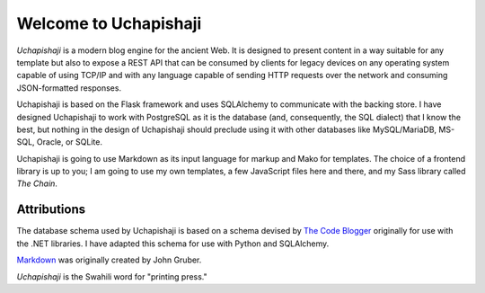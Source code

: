 Welcome to Uchapishaji
--------------------

.. image:: https://api.codacy.com/project/badge/Grade/bdbb12c7597e40c9b3e0fa8b7c39a5bb
   :alt: Codacy Quality Badge
   :target: https://app.codacy.com/gh/tnwae/uchapishaji?utm_source=github.com&utm_medium=referral&utm_content=tnwae/uchapishaji&utm_campaign=Badge_Grade_Settings

.. image:: https://api.codacy.com/project/badge/Coverage/bdbb12c7597e40c9b3e0fa8b7c39a5bb
   :alt: Codacy Coverage Badge
   :target: https://app.codacy.com/gh/tnwae/uchapishaji?utm_source=github.com&utm_medium=referral&utm_content=tnwae/uchapishaji&utm_campaign=Badge_Coverage_Settings

.. image:: https://github.com/tnwae/uchapishaji/actions/workflows/python-app.yml/badge.svg
   :alt: Python-App
   :target: https://github.com/tnwae/uchapishaji/actions/workflows/python-app.yml

*Uchapishaji* is a modern blog engine for the ancient Web.  It is designed
to present content in a way suitable for any template but also to expose
a REST API that can be consumed by clients for legacy devices on any
operating system capable of using TCP/IP and with any language capable
of sending HTTP requests over the network and consuming JSON-formatted
responses.

Uchapishaji is based on the Flask framework and uses SQLAlchemy to
communicate with the backing store.  I have designed Uchapishaji to work
with PostgreSQL as it is the database (and, consequently, the SQL
dialect) that I know the best, but nothing in the design of Uchapishaji
should preclude using it with other databases like MySQL/MariaDB,
MS-SQL, Oracle, or SQLite.

Uchapishaji is going to use Markdown as its input language for markup and
Mako for templates.  The choice of a frontend library is up to you; I am
going to use my own templates, a few JavaScript files here and there,
and my Sass library called *The Chain*.

Attributions
============
The database schema used by Uchapishaji is based on a schema devised by
`The Code Blogger`_ originally for use with the .NET libraries.  I have
adapted this schema for use with Python and SQLAlchemy.

`Markdown`_ was originally created by John Gruber.

*Uchapishaji* is the Swahili word for "printing press."

.. _The Code Blogger: https://thecodeblogger.com/2021/06/25/database-schema-for-blog-management-using-net-ef-core/
.. _Markdown: https://daringfireball.net/projects/markdown
